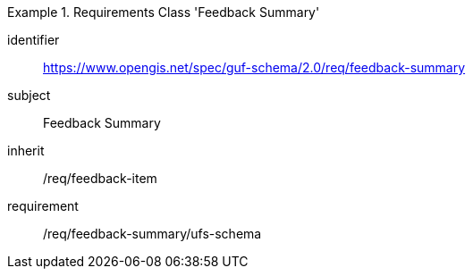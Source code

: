 [[rc_user_feedback_summary]]
[requirements_class]
.Requirements Class 'Feedback Summary'
====
[%metadata]
identifier:: https://www.opengis.net/spec/guf-schema/2.0/req/feedback-summary
subject:: Feedback Summary
inherit:: /req/feedback-item
requirement:: /req/feedback-summary/ufs-schema
====